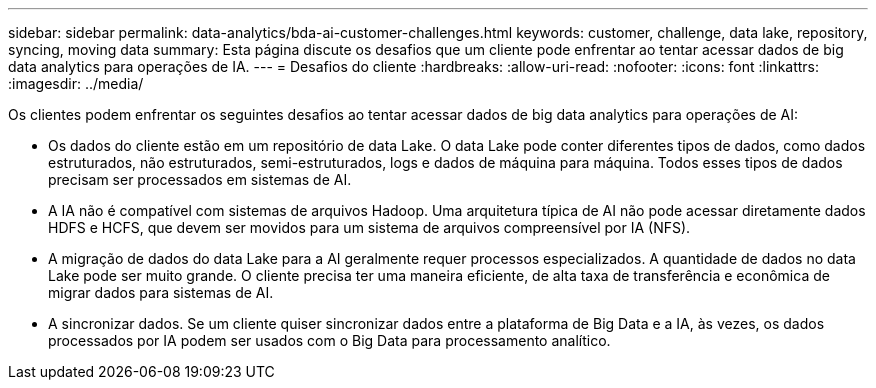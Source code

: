 ---
sidebar: sidebar 
permalink: data-analytics/bda-ai-customer-challenges.html 
keywords: customer, challenge, data lake, repository, syncing, moving data 
summary: Esta página discute os desafios que um cliente pode enfrentar ao tentar acessar dados de big data analytics para operações de IA. 
---
= Desafios do cliente
:hardbreaks:
:allow-uri-read: 
:nofooter: 
:icons: font
:linkattrs: 
:imagesdir: ../media/


[role="lead"]
Os clientes podem enfrentar os seguintes desafios ao tentar acessar dados de big data analytics para operações de AI:

* Os dados do cliente estão em um repositório de data Lake. O data Lake pode conter diferentes tipos de dados, como dados estruturados, não estruturados, semi-estruturados, logs e dados de máquina para máquina. Todos esses tipos de dados precisam ser processados em sistemas de AI.
* A IA não é compatível com sistemas de arquivos Hadoop. Uma arquitetura típica de AI não pode acessar diretamente dados HDFS e HCFS, que devem ser movidos para um sistema de arquivos compreensível por IA (NFS).
* A migração de dados do data Lake para a AI geralmente requer processos especializados. A quantidade de dados no data Lake pode ser muito grande. O cliente precisa ter uma maneira eficiente, de alta taxa de transferência e econômica de migrar dados para sistemas de AI.
* A sincronizar dados. Se um cliente quiser sincronizar dados entre a plataforma de Big Data e a IA, às vezes, os dados processados por IA podem ser usados com o Big Data para processamento analítico.

